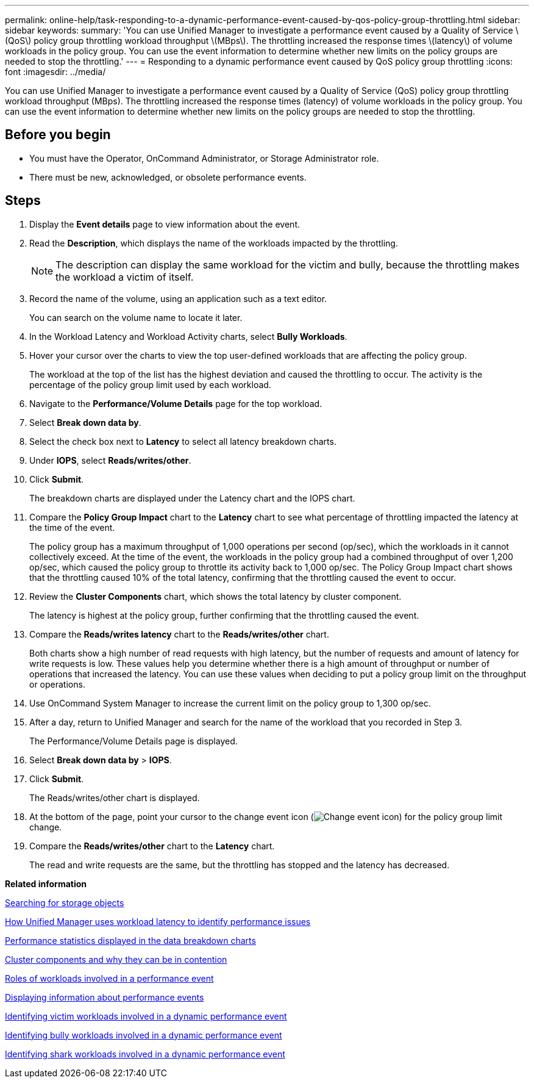 ---
permalink: online-help/task-responding-to-a-dynamic-performance-event-caused-by-qos-policy-group-throttling.html
sidebar: sidebar
keywords: 
summary: 'You can use Unified Manager to investigate a performance event caused by a Quality of Service \(QoS\) policy group throttling workload throughput \(MBps\). The throttling increased the response times \(latency\) of volume workloads in the policy group. You can use the event information to determine whether new limits on the policy groups are needed to stop the throttling.'
---
= Responding to a dynamic performance event caused by QoS policy group throttling
:icons: font
:imagesdir: ../media/

[.lead]
You can use Unified Manager to investigate a performance event caused by a Quality of Service (QoS) policy group throttling workload throughput (MBps). The throttling increased the response times (latency) of volume workloads in the policy group. You can use the event information to determine whether new limits on the policy groups are needed to stop the throttling.

== Before you begin

* You must have the Operator, OnCommand Administrator, or Storage Administrator role.
* There must be new, acknowledged, or obsolete performance events.

== Steps

. Display the *Event details* page to view information about the event.
. Read the *Description*, which displays the name of the workloads impacted by the throttling.
+
[NOTE]
====
The description can display the same workload for the victim and bully, because the throttling makes the workload a victim of itself.
====

. Record the name of the volume, using an application such as a text editor.
+
You can search on the volume name to locate it later.

. In the Workload Latency and Workload Activity charts, select *Bully Workloads*.
. Hover your cursor over the charts to view the top user-defined workloads that are affecting the policy group.
+
The workload at the top of the list has the highest deviation and caused the throttling to occur. The activity is the percentage of the policy group limit used by each workload.

. Navigate to the *Performance/Volume Details* page for the top workload.
. Select *Break down data by*.
. Select the check box next to ***Latency*** to select all latency breakdown charts.
. Under *IOPS*, select ***Reads/writes/other***.
. Click *Submit*.
+
The breakdown charts are displayed under the Latency chart and the IOPS chart.

. Compare the *Policy Group Impact* chart to the *Latency* chart to see what percentage of throttling impacted the latency at the time of the event.
+
The policy group has a maximum throughput of 1,000 operations per second (op/sec), which the workloads in it cannot collectively exceed. At the time of the event, the workloads in the policy group had a combined throughput of over 1,200 op/sec, which caused the policy group to throttle its activity back to 1,000 op/sec. The Policy Group Impact chart shows that the throttling caused 10% of the total latency, confirming that the throttling caused the event to occur.

. Review the *Cluster Components* chart, which shows the total latency by cluster component.
+
The latency is highest at the policy group, further confirming that the throttling caused the event.

. Compare the *Reads/writes latency* chart to the *Reads/writes/other* chart.
+
Both charts show a high number of read requests with high latency, but the number of requests and amount of latency for write requests is low. These values help you determine whether there is a high amount of throughput or number of operations that increased the latency. You can use these values when deciding to put a policy group limit on the throughput or operations.

. Use OnCommand System Manager to increase the current limit on the policy group to 1,300 op/sec.
. After a day, return to Unified Manager and search for the name of the workload that you recorded in Step 3.
+
The Performance/Volume Details page is displayed.

. Select *Break down data by* > ***IOPS***.
. Click *Submit*.
+
The Reads/writes/other chart is displayed.

. At the bottom of the page, point your cursor to the change event icon (image:../media/opm-change-icon.gif[Change event icon]) for the policy group limit change.
. Compare the *Reads/writes/other* chart to the *Latency* chart.
+
The read and write requests are the same, but the throttling has stopped and the latency has decreased.

*Related information*

xref:task-searching-for-storage-objects.adoc[Searching for storage objects]

xref:concept-how-unified-manager-uses-workload-response-time-to-identify-performance-issues.adoc[How Unified Manager uses workload latency to identify performance issues]

xref:reference-performance-statistics-displayed-in-the-data-breakdown-charts.adoc[Performance statistics displayed in the data breakdown charts]

xref:concept-cluster-components-and-why-they-can-be-in-contention.adoc[Cluster components and why they can be in contention]

xref:concept-roles-of-workloads-involved-in-a-performance-incident.adoc[Roles of workloads involved in a performance event]

xref:task-displaying-information-about-a-performance-event.adoc[Displaying information about performance events]

xref:task-identifying-victim-workloads-involved-in-a-performance-event.adoc[Identifying victim workloads involved in a dynamic performance event]

xref:task-identifying-bully-workloads-involved-in-a-performance-event.adoc[Identifying bully workloads involved in a dynamic performance event]

xref:task-identifying-shark-workloads-involved-in-a-performance-event.adoc[Identifying shark workloads involved in a dynamic performance event]
